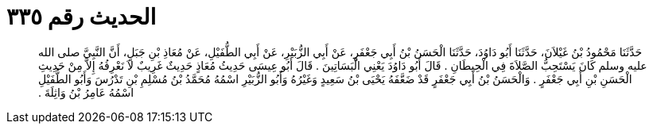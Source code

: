 
= الحديث رقم ٣٣٥

[quote.hadith]
حَدَّثَنَا مَحْمُودُ بْنُ غَيْلاَنَ، حَدَّثَنَا أَبُو دَاوُدَ، حَدَّثَنَا الْحَسَنُ بْنُ أَبِي جَعْفَرٍ، عَنْ أَبِي الزُّبَيْرِ، عَنْ أَبِي الطُّفَيْلِ، عَنْ مُعَاذِ بْنِ جَبَلٍ، أَنَّ النَّبِيَّ صلى الله عليه وسلم كَانَ يَسْتَحِبُّ الصَّلاَةَ فِي الْحِيطَانِ ‏.‏ قَالَ أَبُو دَاوُدَ يَعْنِي الْبَسَاتِينَ ‏.‏ قَالَ أَبُو عِيسَى حَدِيثُ مُعَاذٍ حَدِيثٌ غَرِيبٌ لاَ نَعْرِفُهُ إِلاَّ مِنْ حَدِيثِ الْحَسَنِ بْنِ أَبِي جَعْفَرٍ ‏.‏ وَالْحَسَنُ بْنُ أَبِي جَعْفَرٍ قَدْ ضَعَّفَهُ يَحْيَى بْنُ سَعِيدٍ وَغَيْرُهُ وَأَبُو الزُّبَيْرِ اسْمُهُ مُحَمَّدُ بْنُ مُسْلِمِ بْنِ تَدْرُسَ وَأَبُو الطُّفَيْلِ اسْمُهُ عَامِرُ بْنُ وَاثِلَةَ ‏.‏